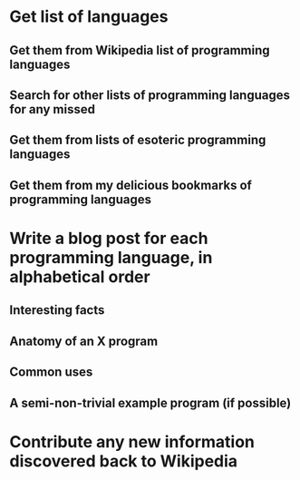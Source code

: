 * Get list of languages
** Get them from Wikipedia list of programming languages
** Search for other lists of programming languages for any missed
** Get them from lists of esoteric programming languages
** Get them from my delicious bookmarks of programming languages

* Write a blog post for each programming language, in alphabetical order
** Interesting facts
** Anatomy of an X program
** Common uses
** A semi-non-trivial example program (if possible)

* Contribute any new information discovered back to Wikipedia
